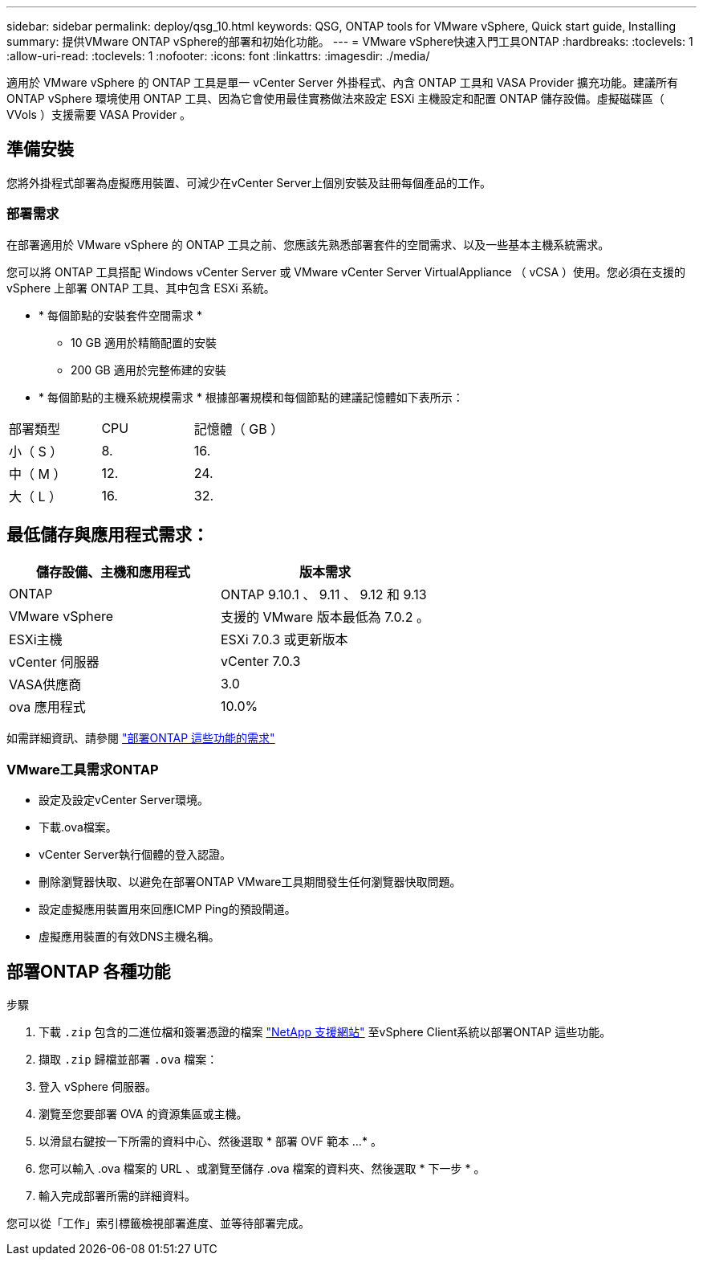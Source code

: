 ---
sidebar: sidebar 
permalink: deploy/qsg_10.html 
keywords: QSG, ONTAP tools for VMware vSphere, Quick start guide, Installing 
summary: 提供VMware ONTAP vSphere的部署和初始化功能。 
---
= VMware vSphere快速入門工具ONTAP
:hardbreaks:
:toclevels: 1
:allow-uri-read: 
:toclevels: 1
:nofooter: 
:icons: font
:linkattrs: 
:imagesdir: ./media/


[role="lead"]
適用於 VMware vSphere 的 ONTAP 工具是單一 vCenter Server 外掛程式、內含 ONTAP 工具和 VASA Provider 擴充功能。建議所有 ONTAP vSphere 環境使用 ONTAP 工具、因為它會使用最佳實務做法來設定 ESXi 主機設定和配置 ONTAP 儲存設備。虛擬磁碟區（ VVols ）支援需要 VASA Provider 。



== 準備安裝

您將外掛程式部署為虛擬應用裝置、可減少在vCenter Server上個別安裝及註冊每個產品的工作。



=== 部署需求

在部署適用於 VMware vSphere 的 ONTAP 工具之前、您應該先熟悉部署套件的空間需求、以及一些基本主機系統需求。

您可以將 ONTAP 工具搭配 Windows vCenter Server 或 VMware vCenter Server VirtualAppliance （ vCSA ）使用。您必須在支援的 vSphere 上部署 ONTAP 工具、其中包含 ESXi 系統。

* * 每個節點的安裝套件空間需求 *
+
** 10 GB 適用於精簡配置的安裝
** 200 GB 適用於完整佈建的安裝


* * 每個節點的主機系統規模需求 *
根據部署規模和每個節點的建議記憶體如下表所示：


|===


| 部署類型 | CPU | 記憶體（ GB ） 


| 小（ S ） | 8. | 16. 


| 中（ M ） | 12. | 24. 


| 大（ L ） | 16. | 32. 
|===


== 最低儲存與應用程式需求：

|===
| 儲存設備、主機和應用程式 | 版本需求 


| ONTAP | ONTAP 9.10.1 、 9.11 、 9.12 和 9.13 


| VMware vSphere | 支援的 VMware 版本最低為 7.0.2 。 


| ESXi主機 | ESXi 7.0.3 或更新版本 


| vCenter 伺服器 | vCenter 7.0.3 


| VASA供應商 | 3.0 


| ova 應用程式 | 10.0% 
|===
如需詳細資訊、請參閱 link:../deploy/concept_space_and_sizing_requirements_for_ontap_tools_for_vmware_vsphere.html["部署ONTAP 這些功能的需求"]



=== VMware工具需求ONTAP

* 設定及設定vCenter Server環境。
* 下載.ova檔案。
* vCenter Server執行個體的登入認證。
* 刪除瀏覽器快取、以避免在部署ONTAP VMware工具期間發生任何瀏覽器快取問題。
* 設定虛擬應用裝置用來回應ICMP Ping的預設閘道。
* 虛擬應用裝置的有效DNS主機名稱。




== 部署ONTAP 各種功能

.步驟
. 下載 `.zip` 包含的二進位檔和簽署憑證的檔案 https://mysupport.netapp.com/site/products/all/details/otv/downloads-tab["NetApp 支援網站"^] 至vSphere Client系統以部署ONTAP 這些功能。
. 擷取 `.zip` 歸檔並部署 `.ova` 檔案：
. 登入 vSphere 伺服器。
. 瀏覽至您要部署 OVA 的資源集區或主機。
. 以滑鼠右鍵按一下所需的資料中心、然後選取 * 部署 OVF 範本 ...* 。
. 您可以輸入 .ova 檔案的 URL 、或瀏覽至儲存 .ova 檔案的資料夾、然後選取 * 下一步 * 。
. 輸入完成部署所需的詳細資料。


您可以從「工作」索引標籤檢視部署進度、並等待部署完成。
